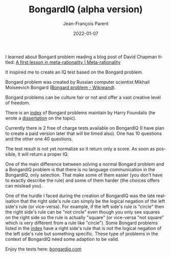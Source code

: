 #+TITLE:       BongardIQ (alpha version)
#+AUTHOR:      Jean-François Parent
#+EMAIL:       parent.j.f@gmail.com
#+DATE:        2022-01-07
#+URI:         /blog/%y/%m/%d/bongardiq
#+KEYWORDS:    iq,bongard
#+TAGS:        iq,bongard
#+LANGUAGE:    en
#+OPTIONS:     H:3 num:nil toc:nil \n:nil ::t |:t ^:nil -:nil f:t *:t <:t
#+DESCRIPTION: <TODO: insert your description here>

#+BEGIN_EXPORT html
<a href"https://bongard-iq.com/"><img src="/media/images/bongardiq.jpg" /></a>
#+END_EXPORT

I learned about Bongard problem reading a blog post of David Chapman titled: [[https://metarationality.com/bongard-meta-rationality][A first lesson in meta-rationality | Meta-rationality]]

It inspired me to create an IQ test based on the Bongard problem.

Bongard problem was created by Russian computer scientist Mikhail Moiseevich Bongard ([[https://www.wikiwand.com/en/Bongard_problem][Bongard problem - Wikiwand]]).

Bongard problems can be culture fair or not and offer a vast creative level of freedom.

There is an [[https://www.foundalis.com/res/bps/bpidx.htm][index]] of Bongard problems maintain by Harry Foundalis (he wrote a [[https://www.foundalis.com/res/diss_research.html][dissertation]] on the topic).

Currently there is 2 free of charge tests available on BongardIQ (I have plan to create a paid version later that will be timed also). One has 10 questions and the other one 40 questions.

The test result is not yet normalize so it return only a score. As soon as possible, it will return a proper IQ.

One of the main difference between solving a normal Bongard problem and a BongardIQ problem is that there is no language communication in the BongardIQ, only selection. That make some of them easier (you don't have to exactly describe the rule) and some of them harder (the choices offers can mislead you).

One of the hurdle I faced during the creation of BongardIQ was the late realisation that the right side's rule can simply be the logical negation of the left side's rule (or vice-versa). For example, if the left side's rule is "circle" then the right side's rule can be "not circle" even though you only see squares on the right side so the rule is actually "square" (or vice-versa "not square" which is very different from a rule like "circle"). Some Bongard problems listed in the [[https://www.foundalis.com/res/bps/bpidx.htm][index]] have a right side's rule that is not the logical negation of the left side's rule but something specific. These type of problems in the context of BongardIQ need some adaption to be valid.

Enjoy the tests here: [[https://bongard-iq.com/][bongardiq.com]]
